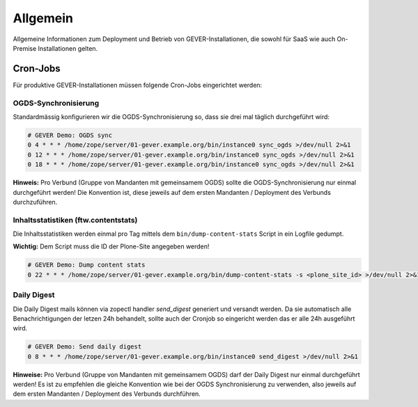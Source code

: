 Allgemein
=========

Allgemeine Informationen zum Deployment und Betrieb von GEVER-Installationen,
die sowohl für SaaS wie auch On-Premise Installationen gelten.

Cron-Jobs
---------

Für produktive GEVER-Installationen müssen folgende Cron-Jobs eingerichtet
werden:


OGDS-Synchronisierung
^^^^^^^^^^^^^^^^^^^^^

Standardmässig konfigurieren wir die OGDS-Synchronisierung so, dass sie drei
mal täglich durchgeführt wird:

.. code:: bash

    # GEVER Demo: OGDS sync
    0 4 * * * /home/zope/server/01-gever.example.org/bin/instance0 sync_ogds >/dev/null 2>&1
    0 12 * * * /home/zope/server/01-gever.example.org/bin/instance0 sync_ogds >/dev/null 2>&1
    0 18 * * * /home/zope/server/01-gever.example.org/bin/instance0 sync_ogds >/dev/null 2>&1

**Hinweis:** Pro Verbund (Gruppe von Mandanten mit gemeinsamem OGDS) sollte
die OGDS-Synchronisierung nur einmal durchgeführt werden! Die Konvention ist,
diese jeweils auf dem ersten Mandanten / Deployment des Verbunds durchzuführen.


Inhaltsstatistiken (ftw.contentstats)
^^^^^^^^^^^^^^^^^^^^^^^^^^^^^^^^^^^^^

Die Inhaltsstatistiken werden einmal pro Tag mittels dem
``bin/dump-content-stats`` Script in ein Logfile gedumpt.

**Wichtig:** Dem Script muss die ID der Plone-Site angegeben werden!

.. code:: bash

    # GEVER Demo: Dump content stats
    0 22 * * * /home/zope/server/01-gever.example.org/bin/dump-content-stats -s <plone_site_id> >/dev/null 2>&1


Daily Digest
^^^^^^^^^^^^

Die Daily Digest mails können via zopectl handler `send_digest` generiert und versandt werden. Da sie automatisch alle Benachrichtigungen der letzen 24h behandelt, sollte auch der Cronjob so eingericht werden das er alle 24h ausgeführt wird.

.. code:: bash

    # GEVER Demo: Send daily digest
    0 8 * * * /home/zope/server/01-gever.example.org/bin/instance0 send_digest >/dev/null 2>&1


**Hinweise:** Pro Verbund (Gruppe von Mandanten mit gemeinsamem OGDS) darf
der Daily Digest nur einmal durchgeführt werden! Es ist zu empfehlen die gleiche Konvention wie bei der OGDS Synchronisierung zu verwenden, also jeweils auf dem ersten Mandanten / Deployment des Verbunds durchführen.
